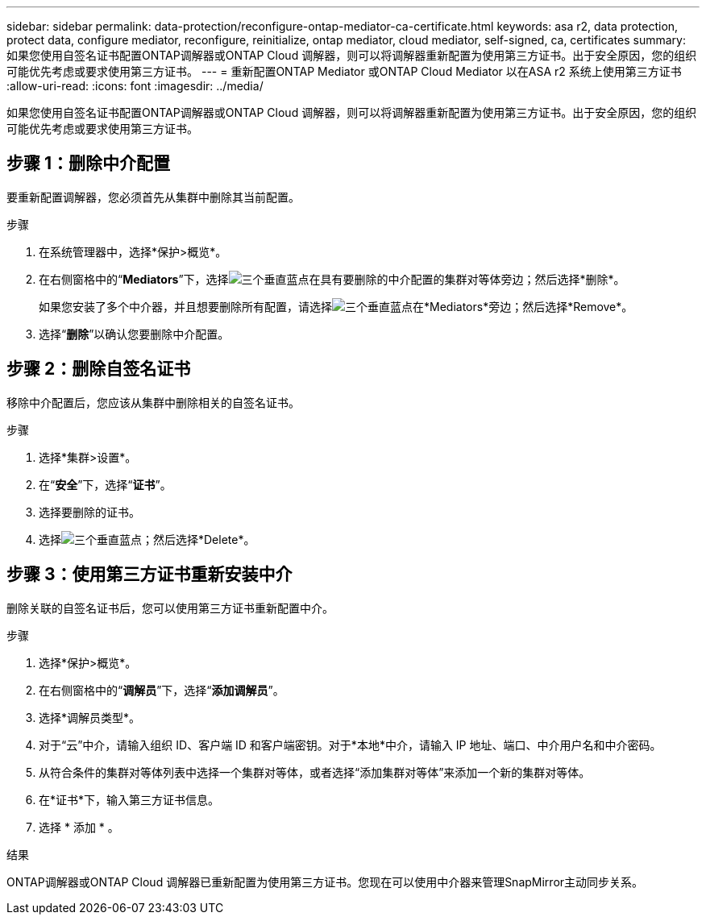 ---
sidebar: sidebar 
permalink: data-protection/reconfigure-ontap-mediator-ca-certificate.html 
keywords: asa r2, data protection, protect data, configure mediator, reconfigure, reinitialize, ontap mediator, cloud mediator, self-signed, ca, certificates 
summary: 如果您使用自签名证书配置ONTAP调解器或ONTAP Cloud 调解器，则可以将调解器重新配置为使用第三方证书。出于安全原因，您的组织可能优先考虑或要求使用第三方证书。 
---
= 重新配置ONTAP Mediator 或ONTAP Cloud Mediator 以在ASA r2 系统上使用第三方证书
:allow-uri-read: 
:icons: font
:imagesdir: ../media/


[role="lead"]
如果您使用自签名证书配置ONTAP调解器或ONTAP Cloud 调解器，则可以将调解器重新配置为使用第三方证书。出于安全原因，您的组织可能优先考虑或要求使用第三方证书。



== 步骤 1：删除中介配置

要重新配置调解器，您必须首先从集群中删除其当前配置。

.步骤
. 在系统管理器中，选择*保护>概览*。
. 在右侧窗格中的“*Mediators*”下，选择image:icon_kabob.gif["三个垂直蓝点"]在具有要删除的中介配置的集群对等体旁边；然后选择*删除*。
+
如果您安装了多个中介器，并且想要删除所有配置，请选择image:icon_kabob.gif["三个垂直蓝点"]在*Mediators*旁边；然后选择*Remove*。

. 选择“*删除*”以确认您要删除中介配置。




== 步骤 2：删除自签名证书

移除中介配置后，您应该从集群中删除相关的自签名证书。

.步骤
. 选择*集群>设置*。
. 在“*安全*”下，选择“*证书*”。
. 选择要删除的证书。
. 选择image:icon_kabob.gif["三个垂直蓝点"]；然后选择*Delete*。




== 步骤 3：使用第三方证书重新安装中介

删除关联的自签名证书后，您可以使用第三方证书重新配置中介。

.步骤
. 选择*保护>概览*。
. 在右侧窗格中的“*调解员*”下，选择“*添加调解员*”。
. 选择*调解员类型*。
. 对于“云”中介，请输入组织 ID、客户端 ID 和客户端密钥。对于*本地*中介，请输入 IP 地址、端口、中介用户名和中介密码。
. 从符合条件的集群对等体列表中选择一个集群对等体，或者选择“添加集群对等体”来添加一个新的集群对等体。
. 在*证书*下，输入第三方证书信息。
. 选择 * 添加 * 。


.结果
ONTAP调解器或ONTAP Cloud 调解器已重新配置为使用第三方证书。您现在可以使用中介器来管理SnapMirror主动同步关系。
